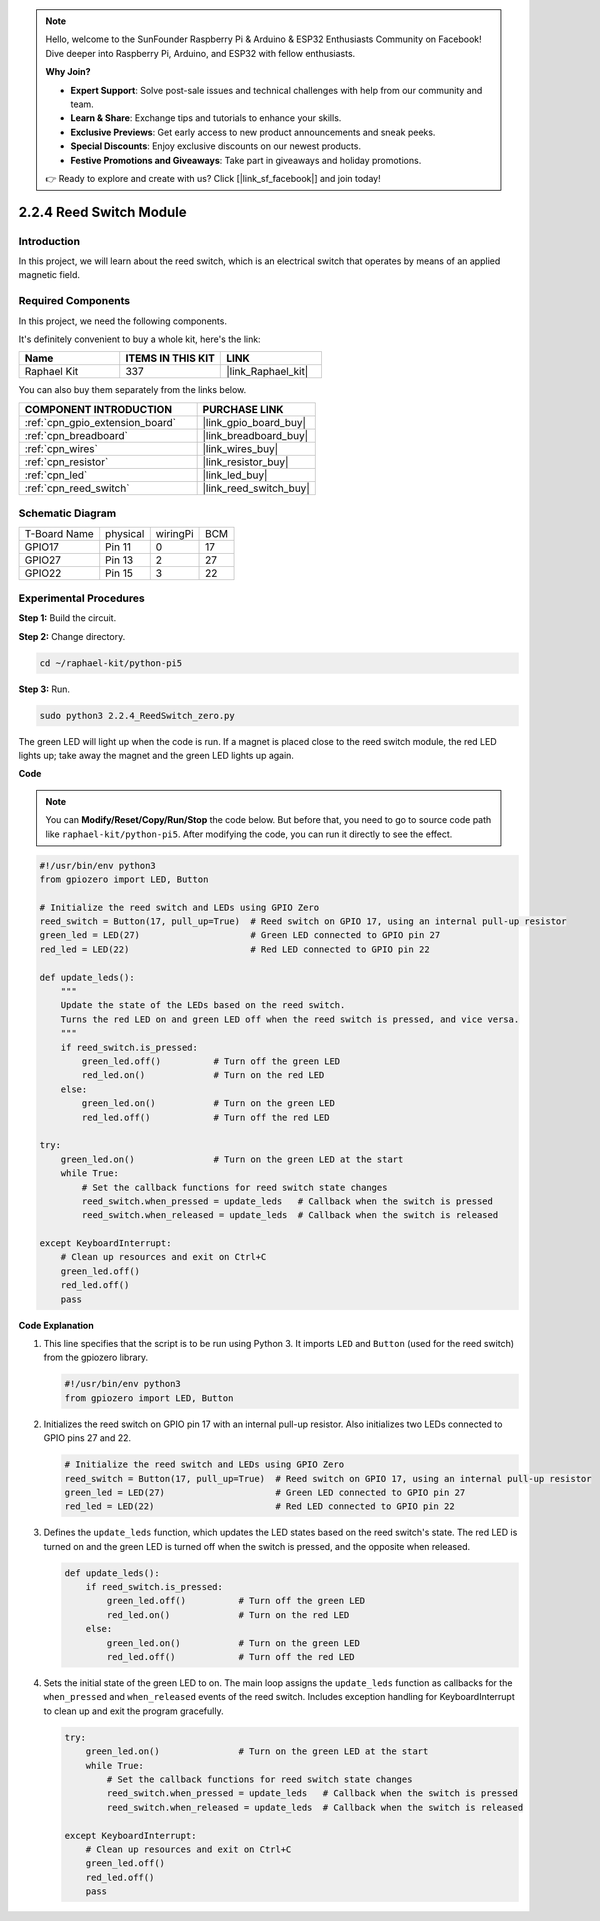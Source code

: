 .. note::

    Hello, welcome to the SunFounder Raspberry Pi & Arduino & ESP32 Enthusiasts Community on Facebook! Dive deeper into Raspberry Pi, Arduino, and ESP32 with fellow enthusiasts.

    **Why Join?**

    - **Expert Support**: Solve post-sale issues and technical challenges with help from our community and team.
    - **Learn & Share**: Exchange tips and tutorials to enhance your skills.
    - **Exclusive Previews**: Get early access to new product announcements and sneak peeks.
    - **Special Discounts**: Enjoy exclusive discounts on our newest products.
    - **Festive Promotions and Giveaways**: Take part in giveaways and holiday promotions.

    👉 Ready to explore and create with us? Click [|link_sf_facebook|] and join today!

.. _2.2.4_py_pi5:

2.2.4 Reed Switch Module
========================

Introduction
-------------------

In this project, we will learn about the reed switch, which is an electrical switch that operates by means of an applied magnetic field.

Required Components
------------------------------

In this project, we need the following components. 

.. image:: ../python_pi5/img/2.2.4_reed_switch_list.png
    :width: 700
    :align: center

It's definitely convenient to buy a whole kit, here's the link: 

.. list-table::
    :widths: 20 20 20
    :header-rows: 1

    *   - Name	
        - ITEMS IN THIS KIT
        - LINK
    *   - Raphael Kit
        - 337
        - |link_Raphael_kit|

You can also buy them separately from the links below.

.. list-table::
    :widths: 30 20
    :header-rows: 1

    *   - COMPONENT INTRODUCTION
        - PURCHASE LINK

    *   - :ref:`cpn_gpio_extension_board`
        - |link_gpio_board_buy|
    *   - :ref:`cpn_breadboard`
        - |link_breadboard_buy|
    *   - :ref:`cpn_wires`
        - |link_wires_buy|
    *   - :ref:`cpn_resistor`
        - |link_resistor_buy|
    *   - :ref:`cpn_led`
        - |link_led_buy|
    *   - :ref:`cpn_reed_switch`
        - |link_reed_switch_buy|

Schematic Diagram
-----------------------

============ ======== ======== ===
T-Board Name physical wiringPi BCM
GPIO17       Pin 11   0        17
GPIO27       Pin 13   2        27
GPIO22       Pin 15   3        22
============ ======== ======== ===

.. image:: ../python_pi5/img/2.2.4_reed_switch_schematic_1.png
    :width: 400
    :align: center

.. image:: ../python_pi5/img/2.2.4_reed_switch_schematic_2.png
    :width: 400
    :align: center

Experimental Procedures
-------------------------------

**Step 1:** Build the circuit.

.. image:: ../python_pi5/img/2.2.4_reed_switch_circuit.png
    :width: 700
    :align: center

**Step 2:** Change directory.

.. raw:: html

   <run></run>

.. code-block::

    cd ~/raphael-kit/python-pi5

**Step 3:** Run.

.. raw:: html

   <run></run>

.. code-block::

    sudo python3 2.2.4_ReedSwitch_zero.py

The green LED will light up when the code is run. If a magnet is placed close to the reed switch module, the red LED lights up; take away the magnet and the green LED lights up again.

**Code**

.. note::

    You can **Modify/Reset/Copy/Run/Stop** the code below. But before that, you need to go to  source code path like ``raphael-kit/python-pi5``. After modifying the code, you can run it directly to see the effect.


.. raw:: html

    <run></run>

.. code-block:: python

   #!/usr/bin/env python3
   from gpiozero import LED, Button

   # Initialize the reed switch and LEDs using GPIO Zero
   reed_switch = Button(17, pull_up=True)  # Reed switch on GPIO 17, using an internal pull-up resistor
   green_led = LED(27)                     # Green LED connected to GPIO pin 27
   red_led = LED(22)                       # Red LED connected to GPIO pin 22

   def update_leds():
       """
       Update the state of the LEDs based on the reed switch.
       Turns the red LED on and green LED off when the reed switch is pressed, and vice versa.
       """
       if reed_switch.is_pressed:
           green_led.off()          # Turn off the green LED
           red_led.on()             # Turn on the red LED
       else:
           green_led.on()           # Turn on the green LED
           red_led.off()            # Turn off the red LED

   try:
       green_led.on()               # Turn on the green LED at the start
       while True:
           # Set the callback functions for reed switch state changes
           reed_switch.when_pressed = update_leds   # Callback when the switch is pressed
           reed_switch.when_released = update_leds  # Callback when the switch is released

   except KeyboardInterrupt:
       # Clean up resources and exit on Ctrl+C
       green_led.off()
       red_led.off()
       pass

**Code Explanation**

#. This line specifies that the script is to be run using Python 3. It imports ``LED`` and ``Button`` (used for the reed switch) from the gpiozero library.

   .. code-block:: python

       #!/usr/bin/env python3
       from gpiozero import LED, Button

#. Initializes the reed switch on GPIO pin 17 with an internal pull-up resistor. Also initializes two LEDs connected to GPIO pins 27 and 22.

   .. code-block:: python
       
       # Initialize the reed switch and LEDs using GPIO Zero
       reed_switch = Button(17, pull_up=True)  # Reed switch on GPIO 17, using an internal pull-up resistor
       green_led = LED(27)                     # Green LED connected to GPIO pin 27
       red_led = LED(22)                       # Red LED connected to GPIO pin 22

#. Defines the ``update_leds`` function, which updates the LED states based on the reed switch's state. The red LED is turned on and the green LED is turned off when the switch is pressed, and the opposite when released.

   .. code-block:: python

       def update_leds():
           if reed_switch.is_pressed:
               green_led.off()          # Turn off the green LED
               red_led.on()             # Turn on the red LED
           else:
               green_led.on()           # Turn on the green LED
               red_led.off()            # Turn off the red LED

#. Sets the initial state of the green LED to on. The main loop assigns the ``update_leds`` function as callbacks for the ``when_pressed`` and ``when_released`` events of the reed switch. Includes exception handling for KeyboardInterrupt to clean up and exit the program gracefully.

   .. code-block:: python

       try:
           green_led.on()               # Turn on the green LED at the start
           while True:
               # Set the callback functions for reed switch state changes
               reed_switch.when_pressed = update_leds   # Callback when the switch is pressed
               reed_switch.when_released = update_leds  # Callback when the switch is released

       except KeyboardInterrupt:
           # Clean up resources and exit on Ctrl+C
           green_led.off()
           red_led.off()
           pass
       
